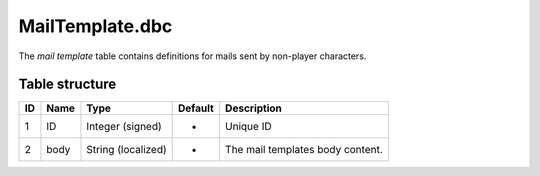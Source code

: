 .. _file-formats-dbc-mailtemplate:

================
MailTemplate.dbc
================

The *mail template* table contains definitions for mails sent by
non-player characters.

Table structure
---------------

+------+--------+----------------------+-----------+------------------------------------+
| ID   | Name   | Type                 | Default   | Description                        |
+======+========+======================+===========+====================================+
| 1    | ID     | Integer (signed)     | -         | Unique ID                          |
+------+--------+----------------------+-----------+------------------------------------+
| 2    | body   | String (localized)   | -         | The mail templates body content.   |
+------+--------+----------------------+-----------+------------------------------------+
